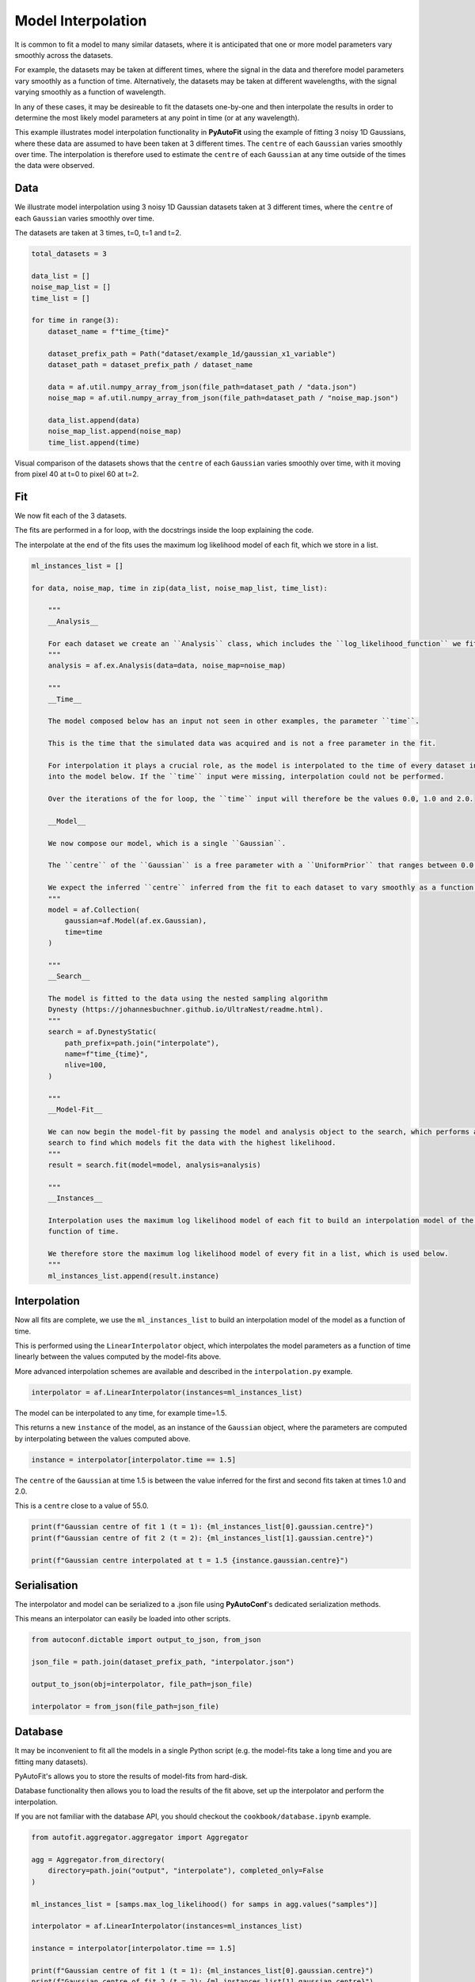 .. _interpolate:

Model Interpolation
===================

It is common to fit a model to many similar datasets, where it is anticipated that one or more model parameters vary
smoothly across the datasets.

For example, the datasets may be taken at different times, where the signal in the data and therefore model parameters
vary smoothly as a function of time. Alternatively, the datasets may be taken at different wavelengths, with the signal
varying smoothly as a function of wavelength.

In any of these cases, it may be desireable to fit the datasets one-by-one and then interpolate the results in order
to determine the most likely model parameters at any point in time (or at any wavelength).

This example illustrates model interpolation functionality in **PyAutoFit** using the example of fitting 3 noisy
1D Gaussians, where these data are assumed to have been taken at 3 different times. The ``centre`` of each ``Gaussian``
varies smoothly over time. The interpolation is therefore used to estimate the ``centre`` of each ``Gaussian`` at any time
outside of the times the data were observed.

Data
----

We illustrate model interpolation using 3 noisy 1D Gaussian datasets taken at 3 different times, where the ``centre`` of
each ``Gaussian`` varies smoothly over time.

The datasets are taken at 3 times, t=0, t=1 and t=2.

.. code-block:: python

    total_datasets = 3

    data_list = []
    noise_map_list = []
    time_list = []

    for time in range(3):
        dataset_name = f"time_{time}"

        dataset_prefix_path = Path("dataset/example_1d/gaussian_x1_variable")
        dataset_path = dataset_prefix_path / dataset_name

        data = af.util.numpy_array_from_json(file_path=dataset_path / "data.json")
        noise_map = af.util.numpy_array_from_json(file_path=dataset_path / "noise_map.json")

        data_list.append(data)
        noise_map_list.append(noise_map)
        time_list.append(time)

Visual comparison of the datasets shows that the ``centre`` of each ``Gaussian`` varies smoothly over time, with it moving
from pixel 40 at t=0 to pixel 60 at t=2.

.. image:: https://raw.githubusercontent.com/rhayes777/PyAutoFit/main/docs/features/images/hi.png
  :width: 600
  :alt: Alternative text

Fit
---

We now fit each of the 3 datasets.

The fits are performed in a for loop, with the docstrings inside the loop explaining the code.

The interpolate at the end of the fits uses the maximum log likelihood model of each fit, which we store in a list.

.. code-block:: python

    ml_instances_list = []

    for data, noise_map, time in zip(data_list, noise_map_list, time_list):

        """
        __Analysis__

        For each dataset we create an ``Analysis`` class, which includes the ``log_likelihood_function`` we fit the data with.
        """
        analysis = af.ex.Analysis(data=data, noise_map=noise_map)

        """
        __Time__

        The model composed below has an input not seen in other examples, the parameter ``time``.

        This is the time that the simulated data was acquired and is not a free parameter in the fit.

        For interpolation it plays a crucial role, as the model is interpolated to the time of every dataset input
        into the model below. If the ``time`` input were missing, interpolation could not be performed.

        Over the iterations of the for loop, the ``time`` input will therefore be the values 0.0, 1.0 and 2.0.

        __Model__

        We now compose our model, which is a single ``Gaussian``.

        The ``centre`` of the ``Gaussian`` is a free parameter with a ``UniformPrior`` that ranges between 0.0 and 100.0.

        We expect the inferred ``centre`` inferred from the fit to each dataset to vary smoothly as a function of time.
        """
        model = af.Collection(
            gaussian=af.Model(af.ex.Gaussian),
            time=time
        )

        """
        __Search__

        The model is fitted to the data using the nested sampling algorithm
        Dynesty (https://johannesbuchner.github.io/UltraNest/readme.html).
        """
        search = af.DynestyStatic(
            path_prefix=path.join("interpolate"),
            name=f"time_{time}",
            nlive=100,
        )

        """
        __Model-Fit__

        We can now begin the model-fit by passing the model and analysis object to the search, which performs a non-linear
        search to find which models fit the data with the highest likelihood.
        """
        result = search.fit(model=model, analysis=analysis)

        """
        __Instances__

        Interpolation uses the maximum log likelihood model of each fit to build an interpolation model of the model as a
        function of time.

        We therefore store the maximum log likelihood model of every fit in a list, which is used below.
        """
        ml_instances_list.append(result.instance)

Interpolation
-------------

Now all fits are complete, we use the ``ml_instances_list`` to build an interpolation model of the model as a function
of time.

This is performed using the ``LinearInterpolator`` object, which interpolates the model parameters as a function of
time linearly between the values computed by the model-fits above.

More advanced interpolation schemes are available and described in the ``interpolation.py`` example.

.. code-block:: python

    interpolator = af.LinearInterpolator(instances=ml_instances_list)

The model can be interpolated to any time, for example time=1.5.

This returns a new ``instance`` of the model, as an instance of the ``Gaussian`` object, where the parameters are computed
by interpolating between the values computed above.

.. code-block:: python

    instance = interpolator[interpolator.time == 1.5]

The ``centre`` of the ``Gaussian`` at time 1.5 is between the value inferred for the first and second fits taken
at times 1.0 and 2.0.

This is a ``centre`` close to a value of 55.0.

.. code-block:: python

    print(f"Gaussian centre of fit 1 (t = 1): {ml_instances_list[0].gaussian.centre}")
    print(f"Gaussian centre of fit 2 (t = 2): {ml_instances_list[1].gaussian.centre}")

    print(f"Gaussian centre interpolated at t = 1.5 {instance.gaussian.centre}")

Serialisation
-------------

The interpolator and model can be serialized to a .json file using **PyAutoConf**'s dedicated serialization methods.

This means an interpolator can easily be loaded into other scripts.

.. code-block:: python

    from autoconf.dictable import output_to_json, from_json

    json_file = path.join(dataset_prefix_path, "interpolator.json")

    output_to_json(obj=interpolator, file_path=json_file)

    interpolator = from_json(file_path=json_file)

Database
--------

It may be inconvenient to fit all the models in a single Python script (e.g. the model-fits take a long time and you
are fitting many datasets).

PyAutoFit's allows you to store the results of model-fits from hard-disk.

Database functionality then allows you to load the results of the fit above, set up the interpolator and perform the
interpolation.

If you are not familiar with the database API, you should checkout the ``cookbook/database.ipynb`` example.

.. code-block:: python

    from autofit.aggregator.aggregator import Aggregator

    agg = Aggregator.from_directory(
        directory=path.join("output", "interpolate"), completed_only=False
    )

    ml_instances_list = [samps.max_log_likelihood() for samps in agg.values("samples")]

    interpolator = af.LinearInterpolator(instances=ml_instances_list)

    instance = interpolator[interpolator.time == 1.5]

    print(f"Gaussian centre of fit 1 (t = 1): {ml_instances_list[0].gaussian.centre}")
    print(f"Gaussian centre of fit 2 (t = 2): {ml_instances_list[1].gaussian.centre}")

    print(f"Gaussian centre interpolated at t = 1.5 {instance.gaussian.centre}")